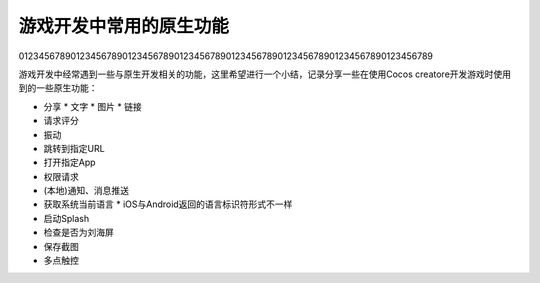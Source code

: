 游戏开发中常用的原生功能
********************************************
01234567890123456789012345678901234567890123456789012345678901234567890123456789


.. author:: default
.. categories:: 游戏开发
.. tags:: 游戏开发 
.. comments::

游戏开发中经常遇到一些与原生开发相关的功能，这里希望进行一个小结，记录分享一些\
在使用Cocos creatore开发游戏时使用到的一些原生功能：

* 分享
  * 文字
  * 图片
  * 链接
* 请求评分
* 振动
* 跳转到指定URL
* 打开指定App
* 权限请求
* (本地)通知、消息推送
* 获取系统当前语言
  * iOS与Android返回的语言标识符形式不一样
* 启动Splash
* 检查是否为刘海屏
* 保存截图
* 多点触控
